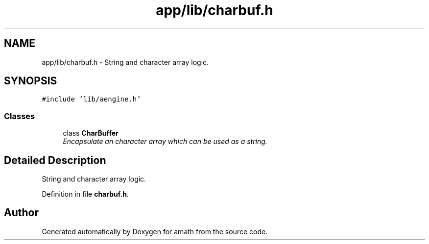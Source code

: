 .TH "app/lib/charbuf.h" 3 "Fri Jan 20 2017" "Version 1.6.0" "amath" \" -*- nroff -*-
.ad l
.nh
.SH NAME
app/lib/charbuf.h \- String and character array logic\&.  

.SH SYNOPSIS
.br
.PP
\fC#include 'lib/aengine\&.h'\fP
.br

.SS "Classes"

.in +1c
.ti -1c
.RI "class \fBCharBuffer\fP"
.br
.RI "\fIEncapsulate an character array which can be used as a string\&. \fP"
.in -1c
.SH "Detailed Description"
.PP 
String and character array logic\&. 


.PP
Definition in file \fBcharbuf\&.h\fP\&.
.SH "Author"
.PP 
Generated automatically by Doxygen for amath from the source code\&.
